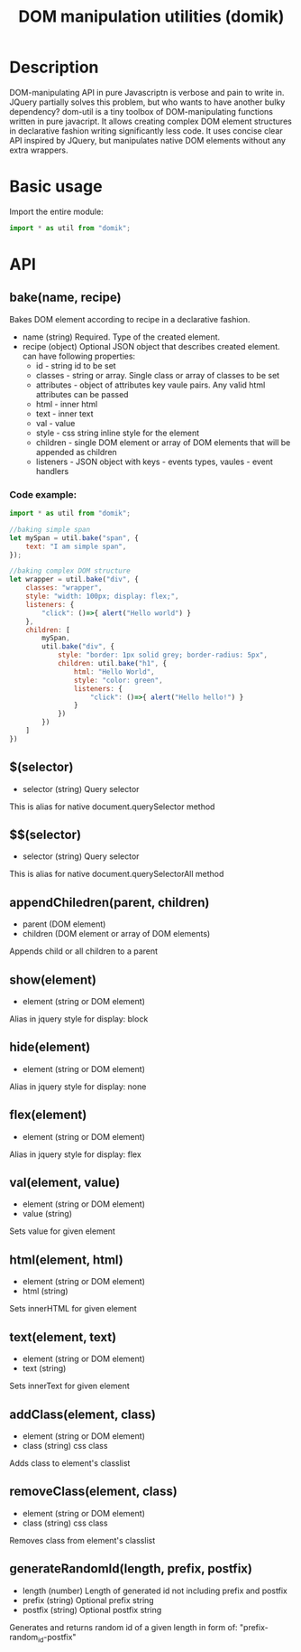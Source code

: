 #+TITLE: DOM manipulation utilities (domik)

* Description
DOM-manipulating API in pure Javascriptn is verbose and pain to write in. JQuery partially solves
this problem, but who wants to have another bulky dependency? dom-util is a tiny toolbox of DOM-manipulating functions written in pure
javacript. It allows creating complex DOM element structures in declarative
fashion writing significantly less code. It uses concise clear API inspired by
JQuery, but manipulates native DOM elements without any extra wrappers.

* Basic usage
Import the entire module:
#+BEGIN_SRC js
import * as util from "domik";
#+END_SRC


* API
** bake(name, recipe)
Bakes DOM element according to recipe in a declarative fashion.
- name (string) Required. Type of the created element.
- recipe (object) Optional JSON object that describes created element.
  can have following properties:
  * id - string id to be set
  * classes - string or array. Single class or array of classes to be set
  * attributes - object of attributes key vaule pairs. Any valid html attributes
    can be passed
  * html - inner html
  * text - inner text
  * val  - value
  * style - css string inline style for the element
  * children - single DOM element or array of DOM elements that will be appended as children
  * listeners - JSON object with keys - events types, vaules - event handlers

*** Code example:
#+BEGIN_SRC js
import * as util from "domik";

//baking simple span
let mySpan = util.bake("span", {
    text: "I am simple span",
});

//baking complex DOM structure
let wrapper = util.bake("div", {
    classes: "wrapper",
    style: "width: 100px; display: flex;",
    listeners: {
        "click": ()=>{ alert("Hello world") }
    },
    children: [
        mySpan,
        util.bake("div", {
            style: "border: 1px solid grey; border-radius: 5px",
            children: util.bake("h1", {
                html: "Hello World",
                style: "color: green",
                listeners: {
                    "click": ()=>{ alert("Hello hello!") }
                }
            })
        })
    ]
})

#+END_SRC

** $(selector)
 - selector (string) Query selector
 This is alias for native document.querySelector method

** $$(selector)
 - selector (string) Query selector
 This is alias for native document.querySelectorAll method

** appendChiledren(parent, children)
- parent (DOM element)
- children (DOM element or array of DOM elements)
Appends child or all children to a parent

** show(element)
- element (string or DOM element)
Alias in jquery style for display: block

** hide(element)
- element (string or DOM element)
Alias in jquery style for display: none

** flex(element)
- element (string or DOM element)
Alias in jquery style for display: flex

** val(element, value)
- element (string or DOM element)
- value (string)
Sets value for given element

** html(element, html)
- element (string or DOM element)
- html (string)
Sets innerHTML for given element

** text(element, text)
- element (string or DOM element)
- text (string)
Sets innerText for given element

** addClass(element, class)
- element (string or DOM element)
- class (string) css class
Adds class to element's classlist


** removeClass(element, class)
- element (string or DOM element)
- class (string) css class
Removes class from element's classlist

** generateRandomId(length, prefix, postfix)
- length (number) Length of generated id not including prefix and postfix
- prefix (string) Optional prefix string
- postfix (string) Optional postfix string
Generates and returns random id of a given length in form of:
   "prefix-random_id-postfix"
